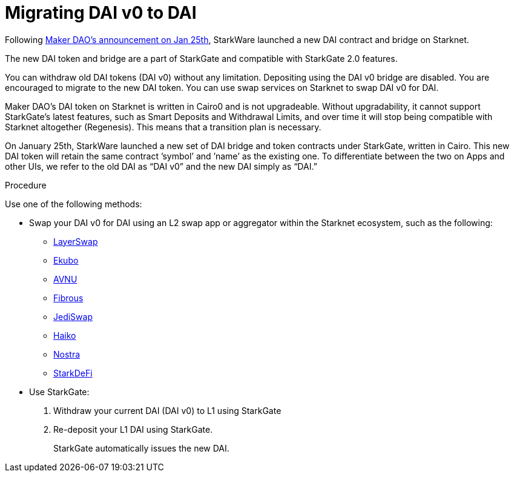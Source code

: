 [id="dai_token_migration"]
= Migrating DAI v0 to DAI
:description: Migrating DAI v0 on Starknet to DAI on Starknet.
:keywords: Starknet DAI, DAI doesn't work on Starknet, New DAI on Starknet, Starknet new DAI

Following link:https://x.com/MakerDAO/status/1746977683190251591?s=20[Maker DAO’s announcement on Jan 25th], StarkWare launched a new DAI contract and bridge on Starknet.

The new DAI token and bridge are a part of StarkGate and compatible with StarkGate 2.0 features.

You can withdraw old DAI tokens (DAI v0) without any limitation. Depositing using the DAI v0 bridge are disabled. You are encouraged to migrate to the new DAI token. You can use swap services on Starknet to swap DAI v0 for DAI.

Maker DAO's DAI token on Starknet is written in Cairo0 and is not upgradeable. Without upgradability, it cannot support StarkGate's latest features, such as Smart Deposits and Withdrawal Limits, and over time it will stop being compatible with Starknet altogether (Regenesis). This means that a transition plan is necessary.

On January 25th, StarkWare launched a new set of DAI bridge and token contracts under StarkGate, written in Cairo. This new DAI token will retain the same contract ’symbol’ and ’name’ as the existing one. To differentiate between the two on Apps and other UIs, we refer to the old DAI as “DAI v0” and the new DAI simply as “DAI.”


.Procedure

Use one of the following methods:

* Swap your DAI v0 for DAI using an L2 swap app or aggregator within the Starknet ecosystem, such as the following:
** link:https://www.layerswap.io/migration/DAI[LayerSwap]
** link:https://app.ekubo.org/?amount=1000&inputCurrency=DAI&outputCurrency=DAIv2[Ekubo]
** link:https://app.avnu.fi/en?tokenFrom=0x49d36570d4e46f48e99674bd3fcc84644ddd6b96f7c741b1562b82f9e004dc7&tokenTo=0x4718f5a0fc34cc1af16a1cdee98ffb20c31f5cd61d6ab07201858f4287c938d&amount=0.001[AVNU]
** link:https://app.fibrous.finance/[Fibrous]
** link:https://app.jediswap.xyz/#/swap[JediSwap]
** link:https://app.haiko.xyz/trade/swap[Haiko]
** link:https://app.nostra.finance/[Nostra]
** link:https://app.starkdefi.com/#/swap[StarkDeFi]

* Use StarkGate:
+
. Withdraw your current DAI (DAI v0) to L1 using StarkGate
. Re-deposit your L1 DAI using StarkGate.
+
StarkGate automatically issues the new DAI.
